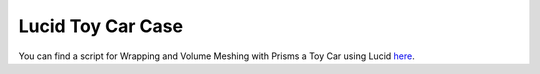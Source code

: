 .. _lucid_toy_car_case:

Lucid Toy Car Case
================

You can find a script for Wrapping and Volume Meshing with Prisms a Toy Car using Lucid `here <https://github.com/pyansys/pyprime/blob/main/examples/lucid_toy_car.py>`_.

